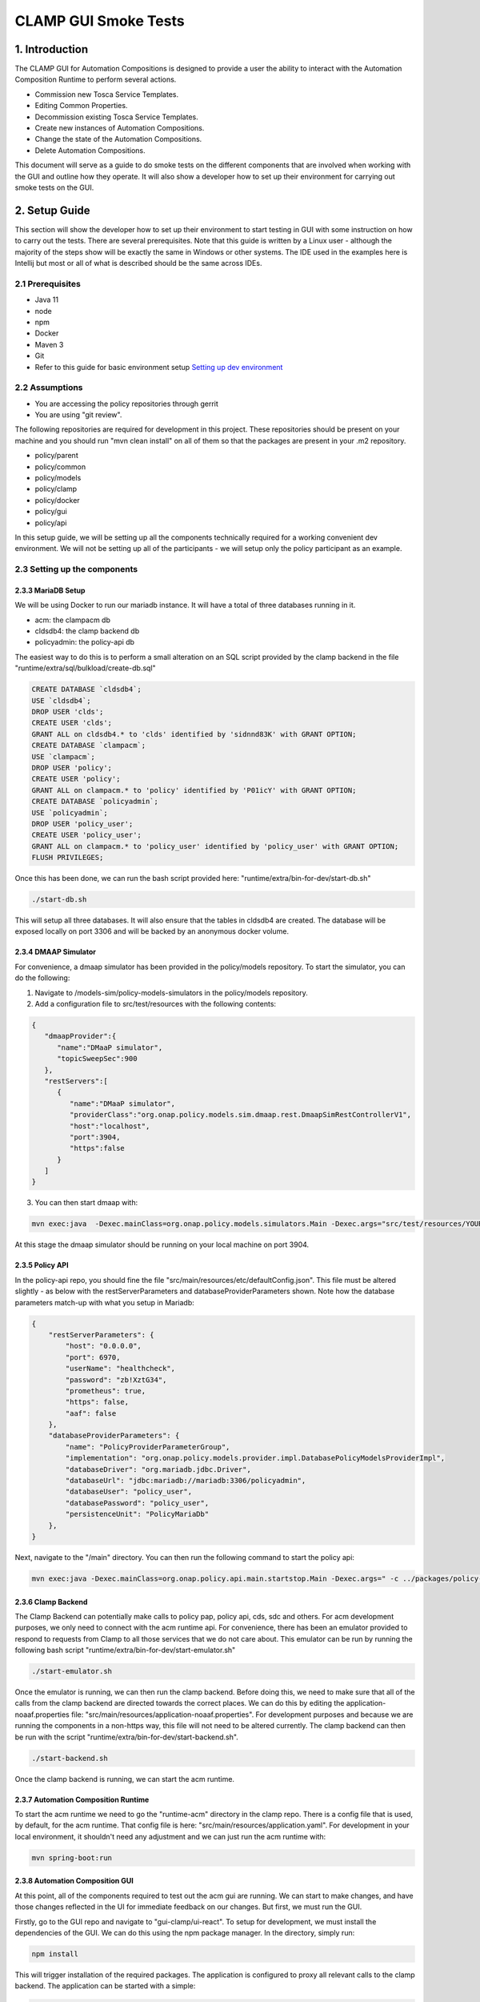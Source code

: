 .. This work is licensed under a Creative Commons Attribution 4.0 International License.

.. _clamp-gui-acm-smoke-tests:

CLAMP GUI Smoke Tests
---------------------------
1. Introduction
***************
The CLAMP GUI for Automation Compositions is designed to provide a user the ability to interact
with the Automation Composition Runtime to perform several actions.

- Commission new Tosca Service Templates.
- Editing Common Properties.
- Decommission existing Tosca Service Templates.
- Create new instances of Automation Compositions.
- Change the state of the Automation Compositions.
- Delete Automation Compositions.

This document will serve as a guide to do smoke tests on the different components that are involved when working with the GUI and outline how they operate. It will also show a developer how to set up their environment for carrying out smoke tests on the GUI.

2. Setup Guide
**************
This section will show the developer how to set up their environment to start testing in GUI with some instruction on how to carry out the tests. There are several prerequisites. Note that this guide is written by a Linux user - although the majority of the steps show will be exactly the same in Windows or other systems. The IDE used in the examples here is Intellij but most or all of what is described should be the same across IDEs.

2.1 Prerequisites
=================
- Java 11
- node
- npm
- Docker
- Maven 3
- Git
- Refer to this guide for basic environment setup `Setting up dev environment <https://wiki.onap.org/display/DW/Setting+Up+Your+Development+Environment>`_

2.2 Assumptions
===============
- You are accessing the policy repositories through gerrit
- You are using "git review".

The following repositories are required for development in this project. These repositories should be present on your machine and you should run "mvn clean install" on all of them so that the packages are present in your .m2 repository.

- policy/parent
- policy/common
- policy/models
- policy/clamp
- policy/docker
- policy/gui
- policy/api

In this setup guide, we will be setting up all the components technically required for a working convenient dev environment. We will not be setting up all of the participants - we will setup only the policy participant as an example.

2.3 Setting up the components
=============================

2.3.3 MariaDB Setup
^^^^^^^^^^^^^^^^^^^
We will be using Docker to run our mariadb instance. It will have a total of three databases running in it.

- acm: the clampacm db
- cldsdb4: the clamp backend db
- policyadmin: the policy-api db

The easiest way to do this is to perform a small alteration on an SQL script provided by the clamp backend in the file "runtime/extra/sql/bulkload/create-db.sql"

.. code-block:: mysql

    CREATE DATABASE `cldsdb4`;
    USE `cldsdb4`;
    DROP USER 'clds';
    CREATE USER 'clds';
    GRANT ALL on cldsdb4.* to 'clds' identified by 'sidnnd83K' with GRANT OPTION;
    CREATE DATABASE `clampacm`;
    USE `clampacm`;
    DROP USER 'policy';
    CREATE USER 'policy';
    GRANT ALL on clampacm.* to 'policy' identified by 'P01icY' with GRANT OPTION;
    CREATE DATABASE `policyadmin`;
    USE `policyadmin`;
    DROP USER 'policy_user';
    CREATE USER 'policy_user';
    GRANT ALL on clampacm.* to 'policy_user' identified by 'policy_user' with GRANT OPTION;
    FLUSH PRIVILEGES;

Once this has been done, we can run the bash script provided here: "runtime/extra/bin-for-dev/start-db.sh"

.. code-block:: bash

    ./start-db.sh

This will setup all three databases. It will also ensure that the tables in cldsdb4 are created. The database will be exposed locally on port 3306 and will be backed by an anonymous docker volume.

2.3.4 DMAAP Simulator
^^^^^^^^^^^^^^^^^^^^^
For convenience, a dmaap simulator has been provided in the policy/models repository. To start the simulator, you can do the following:

1. Navigate to /models-sim/policy-models-simulators in the policy/models repository.
2. Add a configuration file to src/test/resources with the following contents:

.. code-block:: json

    {
       "dmaapProvider":{
          "name":"DMaaP simulator",
          "topicSweepSec":900
       },
       "restServers":[
          {
             "name":"DMaaP simulator",
             "providerClass":"org.onap.policy.models.sim.dmaap.rest.DmaapSimRestControllerV1",
             "host":"localhost",
             "port":3904,
             "https":false
          }
       ]
    }

3. You can then start dmaap with:

.. code-block:: bash

    mvn exec:java  -Dexec.mainClass=org.onap.policy.models.simulators.Main -Dexec.args="src/test/resources/YOUR_CONF_FILE.json"

At this stage the dmaap simulator should be running on your local machine on port 3904.

2.3.5 Policy API
^^^^^^^^^^^^^^^^
In the policy-api repo, you should fine the file "src/main/resources/etc/defaultConfig.json". This file must be altered slightly - as below with the restServerParameters and databaseProviderParameters shown. Note how the database parameters match-up with what you setup in Mariadb:

.. code-block:: json

    {
        "restServerParameters": {
            "host": "0.0.0.0",
            "port": 6970,
            "userName": "healthcheck",
            "password": "zb!XztG34",
            "prometheus": true,
            "https": false,
            "aaf": false
        },
        "databaseProviderParameters": {
            "name": "PolicyProviderParameterGroup",
            "implementation": "org.onap.policy.models.provider.impl.DatabasePolicyModelsProviderImpl",
            "databaseDriver": "org.mariadb.jdbc.Driver",
            "databaseUrl": "jdbc:mariadb://mariadb:3306/policyadmin",
            "databaseUser": "policy_user",
            "databasePassword": "policy_user",
            "persistenceUnit": "PolicyMariaDb"
        },
    }

Next, navigate to the "/main" directory. You can then run the following command to start the policy api:

.. code-block:: bash

    mvn exec:java -Dexec.mainClass=org.onap.policy.api.main.startstop.Main -Dexec.args=" -c ../packages/policy-api-tarball/src/main/resources/etc/defaultConfig.json"

2.3.6 Clamp Backend
^^^^^^^^^^^^^^^^^^^
The Clamp Backend can potentially make calls to policy pap, policy api, cds, sdc and others. For acm development purposes, we only need to connect with the acm runtime api. For convenience, there has been an emulator provided to respond to requests from Clamp to all those services that we do not care about. This emulator can be run by running the following bash script "runtime/extra/bin-for-dev/start-emulator.sh"

.. code-block:: bash

    ./start-emulator.sh

Once the emulator is running, we can then run the clamp backend. Before doing this, we need to make sure that all of the calls from the clamp backend are directed towards the correct places. We can do this by editing the application-noaaf.properties file: "src/main/resources/application-noaaf.properties". For development purposes and because we are running the components in a non-https way, this file will not need to be altered currently. The clamp backend can then be run with the script "runtime/extra/bin-for-dev/start-backend.sh".

.. code-block:: bash

    ./start-backend.sh

Once the clamp backend is running, we can start the acm runtime.

2.3.7 Automation Composition Runtime
^^^^^^^^^^^^^^^^^^^^^^^^^^^^^^^^^^^^
To start the acm runtime we need to go the "runtime-acm" directory in the clamp repo. There is a config file that is used, by default, for the acm runtime. That config file is here: "src/main/resources/application.yaml". For development in your local environment, it shouldn't need any adjustment and we can just run the acm runtime with:

.. code-block:: bash

    mvn spring-boot:run

2.3.8 Automation Composition GUI
^^^^^^^^^^^^^^^^^^^^^^^^^^^^^^^^
At this point, all of the components required to test out the acm gui are running. We can start to make changes, and have those changes reflected in the UI for immediate feedback on our changes. But first, we must run the GUI.

Firstly, go to the GUI repo and navigate to "gui-clamp/ui-react". To setup for development, we must install the dependencies of the GUI. We can do this using the npm package manager. In the directory, simply run:

.. code-block:: bash

    npm install

This will trigger installation of the required packages. The application is configured to proxy all relevant calls to the clamp backend. The application can be started with a simple:

.. code-block:: bash

    npm start

This uses nodes internal test dev web server to server the GUI. Once started, you can navigate to the server at "https://localhost:3000" and login with "admin/password".

That completes the development setup of the environment.

3. Running Tests
****************
In this section, we will run through the functionalities mentioned at the start of this document is section 1. Each functionality will be tested and we will confirm that they were carried out successfully. There is a tosca service template that can be used for this test

:download:`Tosca Service Template <tosca/tosca-for-gui-smoke-tests.yaml>`


3.1 Commissioning
=================
We can carry out commissioning using the GUI. To do so, from the main page, we can select "Upload Tosca to Commissioning" as shown in the image below:

.. image:: images/gui/CommissioningUpload.png

Clicking this will take us to a screen where we can upload a file. Select a file to upload and click on the upload button.

.. image:: images/gui/CommissioningModal.png

After clicking upload, you should get a message on the modal to tell you that the upload was successful. You can then look in the logs of the policy-participant to see that the message has been received from the runtime:

.. image:: images/gui/CommissioningMessageOnParticipant.png

This confirms that commissioning has been complete.

3.2 Edit Common Properties
==========================
At this stage we can edit the common properties. These properties will be common to all instances of the automation composition definitions we uploaded with the tosca service template. Once an instance is created, we will not be able to alter these common properties again. We can simply click on "Edit Common Properties" in the dropdown menu and we will be taken to the modal shown below.

.. image:: images/gui/CommonPropertiesModal.png

The arrows to the left of the modal can be used to expand and contract the elements. If we expand one of the elements, we can see that the provider is one of the properties that we can edit. Edit this property to be "Ericsson Software Technologies". Press "Save" and then press "Commission". You should get a success message. Once you do, you can look at the full tosca service template to confirm the change in provider has been recorder. Click on "Manage Commissioned Tosca Template". Then click on "Pull Tosca Service Template". You should receive the full template on the screen. You should find your change as shown below.

.. image:: images/gui/ViewEditedCommonProperties.png

3.3 Create New Instances of Automation Compositions
===================================================
Once the template is commissioned, we can start to create instances. In the dropdown, click on "Instantiation Management". In the modal, you will see an empty table, as shown.

.. image:: images/gui/ManageInstancesModal.png

Then we will click on "Create Instance". That takes us to a page where we can edit the properties of the instance. Not the common properties, but the instance properties. The last element has Provider set as an instance property. In the same way as we did for the common properties, change the provider to "Some Other Company" - then click save. You should get a success message if all went ok. You can then go back to the instantiation management table and you should now see an instance there.

.. image:: images/gui/InstanceUninitialised.png

Since the instance is uninitialised, the policies and policy types are not being deployed to the policy api. We can confirm this by looking at the policy-apis database. See the image below.

.. image:: images/gui/PolicyTypeNotPresent.png

3.3 Change the State of the Instance
====================================
Now we will change the instance state to PASSIVE. This should trigger the deployment of the policy types onto the policy-api. To trigger the change of state, click on the "change" button on the instance in the instance management table. This will bring up another modal to allow you to change the state.

.. image:: images/gui/ChangeState.png

Pick PASSIVE and then click save. If we once again navigate to the Instance Management table, we can see that our actual state has become passive.

.. image:: images/gui/PassiveState.png

This should also mean that our policies and policy types should be written to the policy-api database. We can query that DB again. In the images below, we can see that the policies and the policy types have been written successfully.

.. image:: images/gui/PolicyTypeSuccess.png

and

.. image:: images/gui/PolicySuccess.png

Following the same procedure as changing the state to PASSIVE, we can then change to UNINITIALISED. This deletes the policies and policy types through the policy api and changes the overall state of the loop. we can then delete it from the Manage Instances table by clicking on Delete.

Decommissioning
===============
Finally, we can decommission the template. On the dropdown menu, click "Manage Commissioned Tosca Template" and then pull it. Clicking the "Delete Tosca Service Template" button will fully decommission the template. You will receive a success message if the deletion was successful.

.. image:: images/gui/ViewEditedCommonProperties.png

This concluded the required smoke tests



